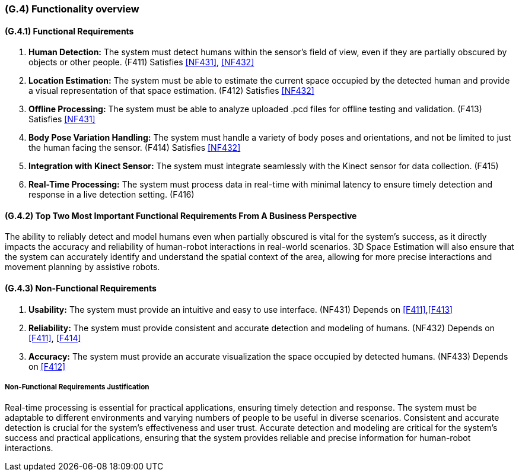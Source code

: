 [#g4,reftext=G.4]
=== (G.4) Functionality overview

ifdef::env-draft[]
TIP: _Overview of the functions (behavior) of the system. Principal properties only (details are in the System book). It is a short overview of the functions of the future system, a kind of capsule version of book S, skipping details but enabling readers to get a quick grasp of what the system will do._  <<BM22>>
endif::[]

==== (G.4.1) Functional Requirements

. [[F411]] *Human Detection:* The system must detect humans within the sensor's field of view, even if they are partially obscured by objects or other people. (F411)
Satisfies <<NF431>>, <<NF432>>

. [[F412]] *Location Estimation:* The system must be able to estimate the current space occupied by the detected human and provide a visual representation of that space estimation. (F412)
Satisfies <<NF432>>

. [[F413]] *Offline Processing:* The system must be able to analyze uploaded .pcd files for offline testing and validation. (F413) Satisfies <<NF431>>

. [[F414]] *Body Pose Variation Handling:* The system must handle a variety of body poses and orientations, and not be limited to just the human facing the sensor. (F414)
Satisfies <<NF432>>

. [[F415]] *Integration with Kinect Sensor:* The system must integrate seamlessly with the Kinect sensor for data collection. (F415)

. [[F416]] *Real-Time Processing:* The system must process data in real-time with minimal latency to ensure timely detection and response in a live detection setting. (F416)

==== (G.4.2) Top Two Most Important Functional Requirements From A Business Perspective

The ability to reliably detect and model humans even when partially obscured is vital for the system's success, as it directly impacts the accuracy and reliability of human-robot interactions in real-world scenarios. 3D Space Estimation will also ensure that the system can accurately identify and understand the spatial context of the area, allowing for more precise interactions and movement planning by assistive robots. 

==== (G.4.3) Non-Functional Requirements

. [[NF431]] *Usability:* The system must provide an intuitive and easy to use interface. (NF431)
Depends on <<F411>>,<<F413>>

. [[NF432]] *Reliability:* The system must provide consistent and accurate detection and modeling of humans. (NF432)
Depends on <<F411>>, <<F414>>

. [[NF433]] *Accuracy:* The system must provide an accurate visualization the space occupied by detected humans. (NF433) 
Depends on <<F412>>

===== Non-Functional Requirements Justification

Real-time processing is essential for practical applications, ensuring timely detection and response. The system must be adaptable to different environments and varying numbers of people to be useful in diverse scenarios. Consistent and accurate detection is crucial for the system's effectiveness and user trust. Accurate detection and modeling are critical for the system's success and practical applications, ensuring that the system provides reliable and precise information for human-robot interactions.